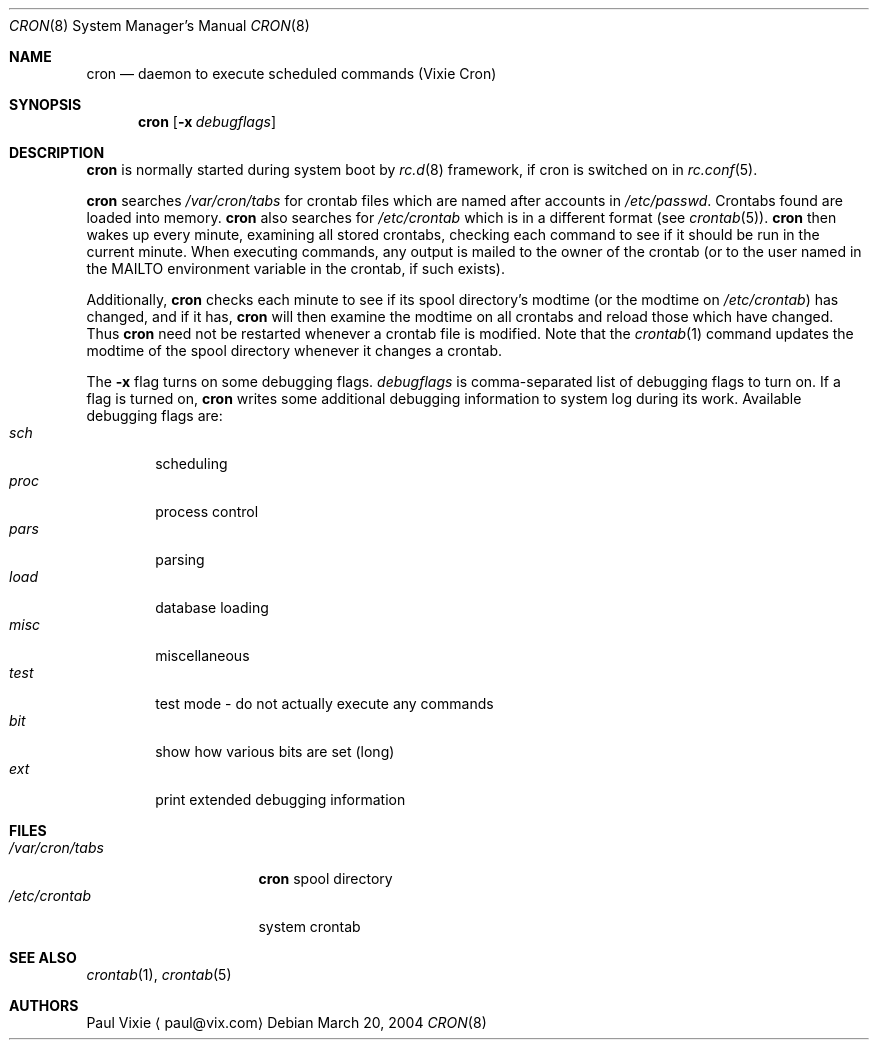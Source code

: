 .\"	$NetBSD: cron.8,v 1.7 2004/03/20 18:54:33 wiz Exp $
.\"
.\"/* Copyright 1988,1990,1993 by Paul Vixie
.\" * All rights reserved
.\" *
.\" * Distribute freely, except: don't remove my name from the source or
.\" * documentation (don't take credit for my work), mark your changes (don't
.\" * get me blamed for your possible bugs), don't alter or remove this
.\" * notice.  May be sold if buildable source is provided to buyer.  No
.\" * warrantee of any kind, express or implied, is included with this
.\" * software; use at your own risk, responsibility for damages (if any) to
.\" * anyone resulting from the use of this software rests entirely with the
.\" * user.
.\" *
.\" * Send bug reports, bug fixes, enhancements, requests, flames, etc., and
.\" * I'll try to keep a version up to date.  I can be reached as follows:
.\" * Paul Vixie          <paul@vix.com>          uunet!decwrl!vixie!paul
.\" */
.\"
.\" Id: cron.8,v 2.2 1993/12/28 08:34:43 vixie Exp
.\"
.Dd March 20, 2004
.Dt CRON 8
.Os
.Sh NAME
.Nm cron
.Nd daemon to execute scheduled commands (Vixie Cron)
.Sh SYNOPSIS
.Nm
.Op Fl x Ar debugflags
.Sh DESCRIPTION
.Nm
is normally started during system boot by
.Xr rc.d 8
framework, if cron is switched on in
.Xr rc.conf 5 .
.Pp
.Nm
searches
.Pa /var/cron/tabs
for crontab files which are named after accounts in
.Pa /etc/passwd .
Crontabs found are loaded into memory.
.Nm
also searches for
.Pa /etc/crontab
which is in a different format (see
.Xr crontab 5 ) .
.Nm
then wakes up every minute, examining all stored crontabs, checking each
command to see if it should be run in the current minute.
When executing commands, any output is mailed to the owner of the
crontab (or to the user named in the
.Ev MAILTO
environment variable in the crontab, if such exists).
.Pp
Additionally,
.Nm
checks each minute to see if its spool directory's modtime (or the modtime
on
.Pa /etc/crontab )
has changed, and if it has,
.Nm
will then examine the modtime on all crontabs and reload those which have
changed.
Thus
.Nm
need not be restarted whenever a crontab file is modified.
Note that the
.Xr crontab 1
command updates the modtime of the spool directory whenever it changes a
crontab.
.Pp
The
.Fl x
flag turns on some debugging flags.
.Ar debugflags
is comma-separated list of debugging flags to turn on.
If a flag is turned on,
.Nm
writes some additional debugging information to system log during
its work.
Available debugging flags are:
.Bl -tag -width proc -compact
.It Ar sch
scheduling
.It Ar proc
process control
.It Ar pars
parsing
.It Ar load
database loading
.It Ar misc
miscellaneous
.It Ar test
test mode - do not actually execute any commands
.It Ar bit
show how various bits are set (long)
.It Ar ext
print extended debugging information
.El
.Sh FILES
.Bl -tag -width /var/cron/tabs -compact
.It Pa /var/cron/tabs
.Nm
spool directory
.It Pa /etc/crontab
system crontab
.El
.Sh SEE ALSO
.Xr crontab 1 ,
.Xr crontab 5
.Sh AUTHORS
.An Paul Vixie
.Aq paul@vix.com
